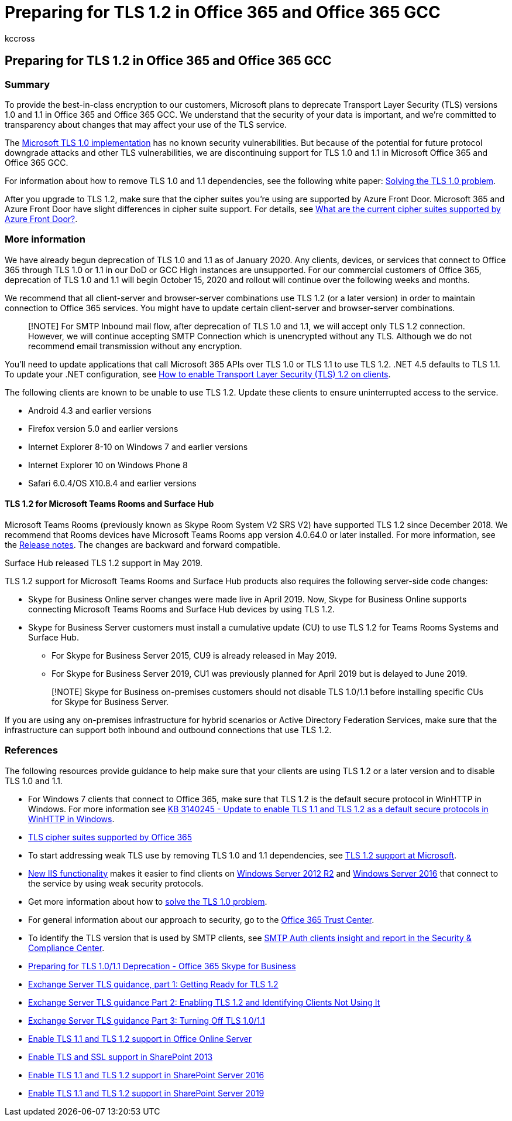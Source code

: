 = Preparing for TLS 1.2 in Office 365 and Office 365 GCC
:appliesto: ["Office 365 Business"]
:audience: ITPro
:author: kccross
:description: How to prepare to use TLS 1.2 for all client-server and browser-server combinations in Office 365 and Office 365 GCC after support for TLS 1.0 and 1.1 is disabled.
:manager: laurawi
:ms.author: shmehta
:ms.localizationpriority: medium
:ms.reviewer: krowley
:ms.service: O365-seccomp
:ms.topic: article
:search.appverid: ["MET150"]

== Preparing for TLS 1.2 in Office 365 and Office 365 GCC

=== Summary

To provide the best-in-class encryption to our customers, Microsoft plans to deprecate Transport Layer Security (TLS) versions 1.0 and 1.1 in Office 365 and Office 365 GCC.
We understand that the security of your data is important, and we're committed to transparency about changes that may affect your use of the TLS service.

The https://support.microsoft.com/help/3117336/schannel-implementation-of-tls-1-0-in-windows-security-status-update-n[Microsoft TLS 1.0 implementation] has no known security vulnerabilities.
But because of the potential for future protocol downgrade attacks and other TLS vulnerabilities, we are discontinuing support for TLS 1.0 and 1.1 in Microsoft Office 365 and Office 365 GCC.

For information about how to remove TLS 1.0 and 1.1 dependencies, see the following white paper: https://www.microsoft.com/download/details.aspx?id=55266[Solving the TLS 1.0 problem].

After you upgrade to TLS 1.2, make sure that the cipher suites you're using are supported by Azure Front Door.
Microsoft 365 and Azure Front Door have slight differences in cipher suite support.
For details, see link:/azure/frontdoor/concept-end-to-end-tls#supported-cipher-suites[What are the current cipher suites supported by Azure Front Door?].

=== More information

We have already begun deprecation of TLS 1.0 and 1.1 as of January 2020.
Any clients, devices, or services that connect to Office 365 through TLS 1.0 or 1.1 in our DoD or GCC High instances are unsupported.
For our commercial customers of Office 365, deprecation of TLS 1.0 and 1.1 will begin October 15, 2020 and rollout will continue over the following weeks and months.

We recommend that all client-server and browser-server combinations use TLS 1.2 (or a later version) in order to maintain connection to Office 365 services.
You might have to update certain client-server and browser-server combinations.

____
[!NOTE] For SMTP Inbound mail flow, after deprecation of TLS 1.0 and 1.1, we will accept only TLS 1.2 connection.
However, we will continue accepting SMTP Connection which is unencrypted without any TLS.
Although we do not recommend email transmission without any encryption.
____

You'll need to update applications that call Microsoft 365 APIs over TLS 1.0 or TLS 1.1 to use TLS 1.2.
.NET 4.5 defaults to TLS 1.1.
To update your .NET configuration, see link:/mem/configmgr/core/plan-design/security/enable-tls-1-2-client[How to enable Transport Layer Security (TLS) 1.2 on clients].

The following clients are known to be unable to use TLS 1.2.
Update these clients to ensure uninterrupted access to the service.

* Android 4.3 and earlier versions
* Firefox version 5.0 and earlier versions
* Internet Explorer 8-10 on Windows 7 and earlier versions
* Internet Explorer 10 on Windows Phone 8
* Safari 6.0.4/OS X10.8.4 and earlier versions

==== TLS 1.2 for Microsoft Teams Rooms and Surface Hub

Microsoft Teams Rooms (previously known as Skype Room System V2 SRS V2) have supported TLS 1.2 since December 2018.
We recommend that Rooms devices have Microsoft Teams Rooms app version 4.0.64.0 or later installed.
For more information, see the link:/microsoftteams/room-systems/srs2-release-note[Release notes].
The changes are backward and forward compatible.

Surface Hub released TLS 1.2 support in May 2019.

TLS 1.2 support for Microsoft Teams Rooms and Surface Hub products also requires the following server-side code changes:

* Skype for Business Online server changes were made live in April 2019.
Now, Skype for Business Online supports connecting Microsoft Teams Rooms and Surface Hub devices by using TLS 1.2.
* Skype for Business Server customers must install a cumulative update (CU) to use TLS 1.2 for Teams Rooms Systems and Surface Hub.
 ** For Skype for Business Server 2015, CU9 is already released in May 2019.
 ** For Skype for Business Server 2019, CU1 was previously planned for April 2019 but is delayed to June 2019.

+
____
[!NOTE] Skype for Business on-premises customers should not disable TLS 1.0/1.1 before installing specific CUs for Skype for Business Server.
____

If you are using any on-premises infrastructure for hybrid scenarios or Active Directory Federation Services, make sure that the infrastructure can support both inbound and outbound connections that use TLS 1.2.

=== References

The following resources provide guidance to help make sure that your clients are using TLS 1.2 or a later version and to disable TLS 1.0 and 1.1.

* For Windows 7 clients that connect to Office 365, make sure that TLS 1.2 is the default secure protocol in WinHTTP in Windows.
For more information see https://support.microsoft.com/help/3140245/update-to-enable-tls-1-1-and-tls-1-2-as-a-default-secure-protocols-in[KB 3140245 - Update to enable TLS 1.1 and TLS 1.2 as a default secure protocols in WinHTTP in Windows].
* link:/microsoft-365/compliance/technical-reference-details-about-encryption#tls-cipher-suites-supported-by-office-365[TLS cipher suites supported by Office 365]
* To start addressing weak TLS use by removing TLS 1.0 and 1.1 dependencies, see https://cloudblogs.microsoft.com/microsoftsecure/2017/06/20/tls-1-2-support-at-microsoft/[TLS 1.2 support at Microsoft].
* https://cloudblogs.microsoft.com/microsoftsecure/2017/09/07/new-iis-functionality-to-help-identify-weak-tls-usage/[New IIS functionality] makes it easier to find clients on https://support.microsoft.com/help/4025335/windows-8-1-windows-server-2012-r2-update-kb4025335[Windows Server 2012 R2] and https://support.microsoft.com/help/4025334/windows-10-update-kb4025334[Windows Server 2016] that connect to the service by using weak security protocols.
* Get more information about how to https://www.microsoft.com/download/details.aspx?id=55266[solve the TLS 1.0 problem].
* For general information about our approach to security, go to the https://www.microsoft.com/trustcenter/cloudservices/office365[Office 365 Trust Center].
* To identify the TLS version that is used by SMTP clients, see xref:../security/office-365-security/mfi-smtp-auth-clients-report.adoc[SMTP Auth clients insight and report in the Security & Compliance Center].
* https://techcommunity.microsoft.com/t5/Skype-for-Business-Blog/Preparing-for-TLS-1-0-1-1-Deprecation-O365-Skype-for-Business/ba-p/222247[Preparing for TLS 1.0/1.1 Deprecation - Office 365 Skype for Business]
* https://techcommunity.microsoft.com/t5/exchange-team-blog/exchange-server-tls-guidance-part-1-getting-ready-for-tls-1-2/ba-p/607649[Exchange Server TLS guidance, part 1: Getting Ready for TLS 1.2]
* https://techcommunity.microsoft.com/t5/exchange-team-blog/exchange-server-tls-guidance-part-2-enabling-tls-1-2-and/ba-p/607761[Exchange Server TLS guidance Part 2: Enabling TLS 1.2 and Identifying Clients Not Using It]
* https://techcommunity.microsoft.com/t5/exchange-team-blog/exchange-server-tls-guidance-part-3-turning-off-tls-1-0-1-1/ba-p/607898[Exchange Server TLS guidance Part 3: Turning Off TLS 1.0/1.1]
* link:/officeonlineserver/enable-tls-1-1-and-tls-1-2-support-in-office-online-server[Enable TLS 1.1 and TLS 1.2 support in Office Online Server]
* link:/sharepoint/security-for-sharepoint-server/enable-tls-and-ssl-support-in-sharepoint-2013[Enable TLS and SSL support in SharePoint 2013]
* link:/sharepoint/security-for-sharepoint-server/enable-tls-1-1-and-tls-1-2-support-in-sharepoint-server-2016[Enable TLS 1.1 and TLS 1.2 support in SharePoint Server 2016]
* link:/sharepoint/security-for-sharepoint-server/enable-tls-1-1-and-tls-1-2-support-in-sharepoint-server-2019[Enable TLS 1.1 and TLS 1.2 support in SharePoint Server 2019]
